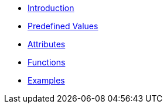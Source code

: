* xref:intro.adoc[Introduction]
* xref:values.adoc[Predefined Values]
* xref:attrs.adoc[Attributes]
* xref:funcs.adoc[Functions]
* xref:examples.adoc[Examples]